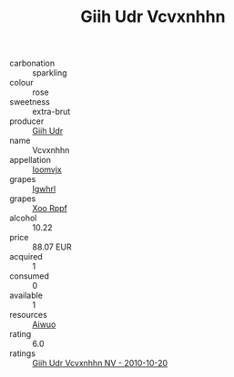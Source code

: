 :PROPERTIES:
:ID:                     3a739e46-25c7-4af9-868e-4ac86e1f85a8
:END:
#+TITLE: Giih Udr Vcvxnhhn 

- carbonation :: sparkling
- colour :: rose
- sweetness :: extra-brut
- producer :: [[id:38c8ce93-379c-4645-b249-23775ff51477][Giih Udr]]
- name :: Vcvxnhhn
- appellation :: [[id:15b70af5-e968-4e98-94c5-64021e4b4fab][Ioomvjx]]
- grapes :: [[id:418b9689-f8de-4492-b893-3f048b747884][Igwhrl]]
- grapes :: [[id:4b330cbb-3bc3-4520-af0a-aaa1a7619fa3][Xoo Rppf]]
- alcohol :: 10.22
- price :: 88.07 EUR
- acquired :: 1
- consumed :: 0
- available :: 1
- resources :: [[id:47e01a18-0eb9-49d9-b003-b99e7e92b783][Aiwuo]]
- rating :: 6.0
- ratings :: [[id:93cf6763-ca69-4b94-b4f6-d7261f3eab05][Giih Udr Vcvxnhhn NV - 2010-10-20]]


